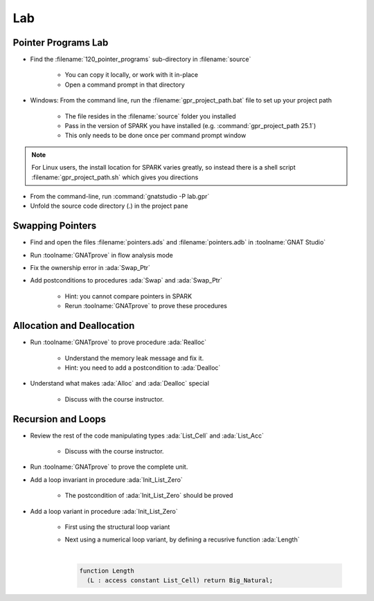 =====
Lab
=====

----------------------
Pointer Programs Lab
----------------------

- Find the :filename:`120_pointer_programs` sub-directory in :filename:`source`

   + You can copy it locally, or work with it in-place
   + Open a command prompt in that directory

- Windows: From the command line, run the :filename:`gpr_project_path.bat` file to set up your project path

   + The file resides in the :filename:`source` folder you installed
   + Pass in the version of SPARK you have installed (e.g. :command:`gpr_project_path 25.1`)
   + This only needs to be done once per command prompt window

.. note::

   For Linux users, the install location for SPARK varies greatly, so instead there is
   a shell script :filename:`gpr_project_path.sh` which gives you directions

- From the command-line, run :command:`gnatstudio -P lab.gpr`

- Unfold the source code directory (.) in the project pane

-------------------
Swapping Pointers
-------------------

- Find and open the files :filename:`pointers.ads` and :filename:`pointers.adb` in :toolname:`GNAT Studio`

- Run :toolname:`GNATprove` in flow analysis mode

- Fix the ownership error in :ada:`Swap_Ptr`

- Add postconditions to procedures :ada:`Swap` and :ada:`Swap_Ptr`

   + Hint: you cannot compare pointers in SPARK
   + Rerun :toolname:`GNATprove` to prove these procedures

-----------------------------
Allocation and Deallocation
-----------------------------

- Run :toolname:`GNATprove` to prove procedure :ada:`Realloc`

   + Understand the memory leak message and fix it.
   + Hint: you need to add a postcondition to :ada:`Dealloc`

- Understand what makes :ada:`Alloc` and :ada:`Dealloc` special

   + Discuss with the course instructor.

---------------------
Recursion and Loops
---------------------

- Review the rest of the code manipulating types :ada:`List_Cell` and :ada:`List_Acc`

   + Discuss with the course instructor.

- Run :toolname:`GNATprove` to prove the complete unit.

- Add a loop invariant in procedure :ada:`Init_List_Zero`

   + The postcondition of :ada:`Init_List_Zero` should be proved

- Add a loop variant in procedure :ada:`Init_List_Zero`

   + First using the structural loop variant
   + Next using a numerical loop variant, by defining a recusrive function
     :ada:`Length`

     |

     .. code:: Ada

        function Length
          (L : access constant List_Cell) return Big_Natural;
